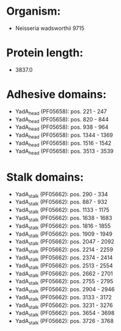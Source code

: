 * Organism:
- Neisseria wadsworthii 9715
* Protein length:
- 3837.0
* Adhesive domains:
- YadA_head (PF05658): pos. 221 - 247
- YadA_head (PF05658): pos. 820 - 844
- YadA_head (PF05658): pos. 938 - 964
- YadA_head (PF05658): pos. 1344 - 1369
- YadA_head (PF05658): pos. 1516 - 1542
- YadA_head (PF05658): pos. 3513 - 3539
* Stalk domains:
- YadA_stalk (PF05662): pos. 290 - 334
- YadA_stalk (PF05662): pos. 887 - 932
- YadA_stalk (PF05662): pos. 1133 - 1175
- YadA_stalk (PF05662): pos. 1638 - 1683
- YadA_stalk (PF05662): pos. 1816 - 1855
- YadA_stalk (PF05662): pos. 1909 - 1949
- YadA_stalk (PF05662): pos. 2047 - 2092
- YadA_stalk (PF05662): pos. 2214 - 2259
- YadA_stalk (PF05662): pos. 2374 - 2414
- YadA_stalk (PF05662): pos. 2513 - 2554
- YadA_stalk (PF05662): pos. 2662 - 2701
- YadA_stalk (PF05662): pos. 2755 - 2795
- YadA_stalk (PF05662): pos. 2904 - 2946
- YadA_stalk (PF05662): pos. 3133 - 3172
- YadA_stalk (PF05662): pos. 3231 - 3276
- YadA_stalk (PF05662): pos. 3654 - 3698
- YadA_stalk (PF05662): pos. 3726 - 3768


